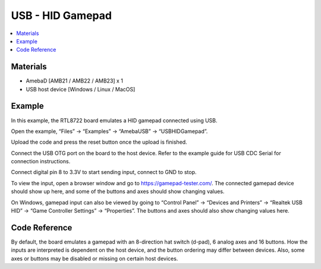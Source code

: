 USB - HID Gamepad
==================

.. contents::
  :local:
  :depth: 2

Materials
---------

- AmebaD [AMB21 / AMB22 / AMB23] x 1

- USB host device [Windows / Linux / MacOS]

Example
--------

In this example, the RTL8722 board emulates a HID gamepad connected using USB.

Open the example, “Files” -> “Examples” -> “AmebaUSB” -> “USBHIDGamepad”.

|image01|

Upload the code and press the reset button once the upload is finished.

Connect the USB OTG port on the board to the host device. Refer to the example guide for USB CDC Serial for connection instructions.

Connect digital pin 8 to 3.3V to start sending input, connect to GND to stop.

To view the input, open a browser window and go to https://gamepad-tester.com/. The connected gamepad device should show up here, and some of the buttons and axes should show changing values.

|image02|

On Windows, gamepad input can also be viewed by going to “Control Panel” -> “Devices and Printers” -> “Realtek USB HID” -> “Game Controller Settings” -> “Properties”. The buttons and axes should also show changing values here.

|image03|

|image04|

Code Reference
---------------

By default, the board emulates a gamepad with an 8-direction hat switch (d-pad), 6 analog axes and 16 buttons. How the inputs are interpreted is dependent on the host device, and the button ordering may differ between devices. Also, some axes or buttons may be disabled or missing on certain host devices.

.. |image01| image:: ../../../../_static/amebad/Example_Guides/USB/USB_HID_Gamepad/image01.png
   :width: 640
   :height: 950
   :scale: 100 %

.. |image02| image:: ../../../../_static/amebad/Example_Guides/USB/USB_HID_Gamepad/image02.png
   :width: 1143
   :height: 690
   :scale: 80%

.. |image03| image:: ../../../../_static/amebad/Example_Guides/USB/USB_HID_Gamepad/image03.png
   :width: 927
   :height: 716
   :scale: 90%

.. |image04| image:: ../../../../_static/amebad/Example_Guides/USB/USB_HID_Gamepad/image04.png
   :width: 927
   :height: 716
   :scale: 90%
